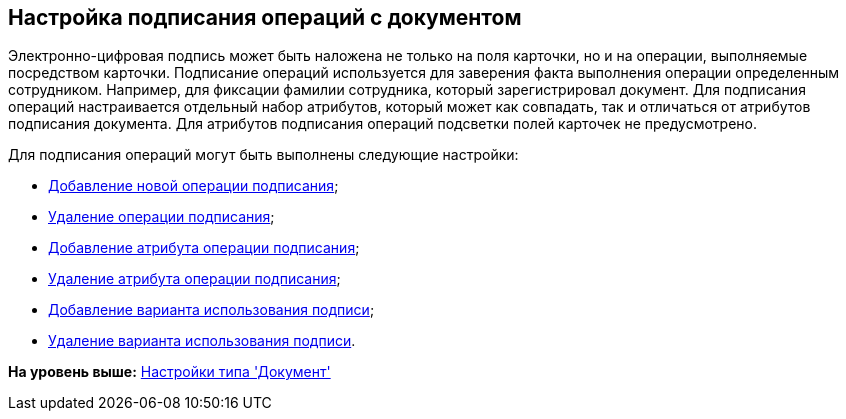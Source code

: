 [[ariaid-title1]]
== Настройка подписания операций c документом

Электронно-цифровая подпись может быть наложена не только на поля карточки, но и на операции, выполняемые посредством карточки. Подписание операций используется для заверения факта выполнения операции определенным сотрудником. Например, для фиксации фамилии сотрудника, который зарегистрировал документ. Для подписания операций настраивается отдельный набор атрибутов, который может как совпадать, так и отличаться от атрибутов подписания документа. Для атрибутов подписания операций подсветки полей карточек не предусмотрено.

Для подписания операций могут быть выполнены следующие настройки:

* xref:cSub_Document_SignOperation_add.adoc[Добавление новой операции подписания];
* xref:cSub_Document_SignOperation_delete.adoc[Удаление операции подписания];
* xref:cSub_ViewSignature_attribute_add.adoc[Добавление атрибута операции подписания];
* xref:cSub_ViewSignature_attribute_delete.adoc[Удаление атрибута операции подписания];
* xref:cSub_ViewSignature_using_add.adoc[Добавление варианта использования подписи];
* xref:cSub_ViewSignature_using_delete.adoc[Удаление варианта использования подписи].

*На уровень выше:* xref:../pages/cSub_Type_document.adoc[Настройки типа 'Документ']
